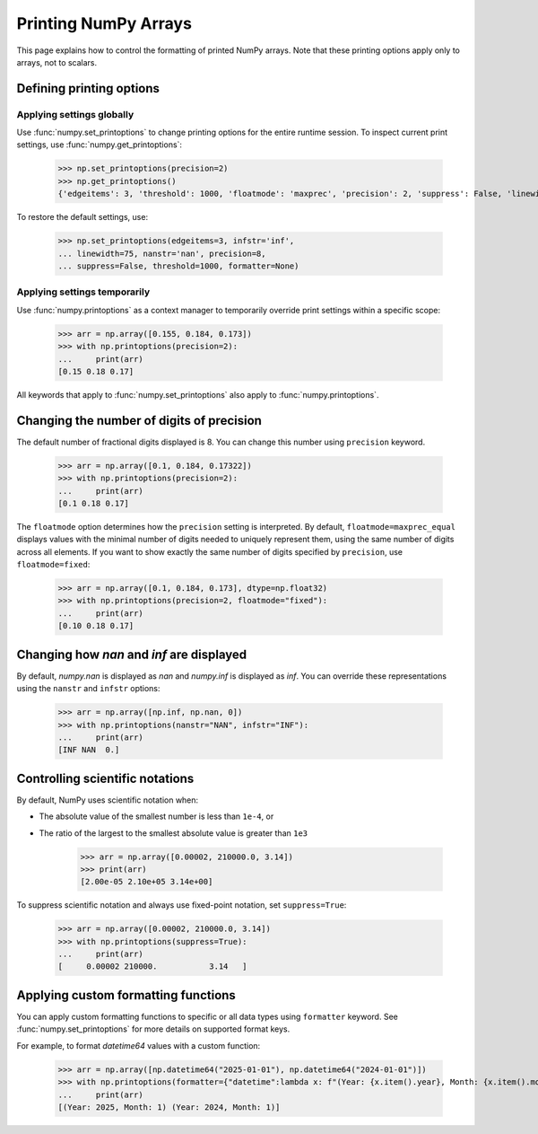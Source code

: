 .. _how-to-print:

=======================
 Printing NumPy Arrays
=======================


This page explains how to control the formatting of printed NumPy arrays.
Note that these printing options apply only to arrays, not to scalars.

Defining printing options
=========================

Applying settings globally
--------------------------

Use :func:`numpy.set_printoptions` to change printing options for the entire runtime session. To inspect current print settings, use :func:`numpy.get_printoptions`:

    >>> np.set_printoptions(precision=2)
    >>> np.get_printoptions()
    {'edgeitems': 3, 'threshold': 1000, 'floatmode': 'maxprec', 'precision': 2, 'suppress': False, 'linewidth': 75, 'nanstr': 'nan', 'infstr': 'inf', 'sign': '-', 'formatter': None, 'legacy': False, 'override_repr': None}

To restore the default settings, use:

    >>> np.set_printoptions(edgeitems=3, infstr='inf',
    ... linewidth=75, nanstr='nan', precision=8,
    ... suppress=False, threshold=1000, formatter=None)


Applying settings temporarily
-----------------------------

Use :func:`numpy.printoptions` as a context manager to temporarily override print settings within a specific scope:


    >>> arr = np.array([0.155, 0.184, 0.173])
    >>> with np.printoptions(precision=2):
    ...     print(arr)
    [0.15 0.18 0.17]


All keywords that apply to :func:`numpy.set_printoptions` also apply to :func:`numpy.printoptions`.


Changing the number of digits of precision
==========================================

The default number of fractional digits displayed is 8. You can change this number using ``precision`` keyword.

    >>> arr = np.array([0.1, 0.184, 0.17322])
    >>> with np.printoptions(precision=2):
    ...     print(arr)
    [0.1 0.18 0.17]


The ``floatmode`` option determines how the ``precision`` setting is interpreted. 
By default, ``floatmode=maxprec_equal`` displays values with the minimal number of digits needed to uniquely represent them, 
using the same number of digits across all elements.
If you want to show exactly the same number of digits specified by ``precision``, use ``floatmode=fixed``:

    >>> arr = np.array([0.1, 0.184, 0.173], dtype=np.float32)
    >>> with np.printoptions(precision=2, floatmode="fixed"):
    ...     print(arr)
    [0.10 0.18 0.17]


Changing how `nan` and `inf` are displayed
==========================================

By default, `numpy.nan` is displayed as `nan` and `numpy.inf` is displayed as `inf`.
You can override these representations using the ``nanstr`` and ``infstr`` options:

    >>> arr = np.array([np.inf, np.nan, 0])
    >>> with np.printoptions(nanstr="NAN", infstr="INF"):
    ...     print(arr)
    [INF NAN  0.]


Controlling scientific notations
================================

By default, NumPy uses scientific notation when:

- The absolute value of the smallest number is less than ``1e-4``, or
- The ratio of the largest to the smallest absolute value is greater than ``1e3``

    >>> arr = np.array([0.00002, 210000.0, 3.14])
    >>> print(arr)
    [2.00e-05 2.10e+05 3.14e+00]

To suppress scientific notation and always use fixed-point notation, set ``suppress=True``:

    >>> arr = np.array([0.00002, 210000.0, 3.14])
    >>> with np.printoptions(suppress=True):
    ...     print(arr)
    [     0.00002 210000.           3.14   ]



Applying custom formatting functions
====================================

You can apply custom formatting functions to specific or all data types using ``formatter`` keyword.
See :func:`numpy.set_printoptions` for more details on supported format keys.

For example, to format `datetime64` values with a custom function:

    >>> arr = np.array([np.datetime64("2025-01-01"), np.datetime64("2024-01-01")])
    >>> with np.printoptions(formatter={"datetime":lambda x: f"(Year: {x.item().year}, Month: {x.item().month})"}):
    ...     print(arr)
    [(Year: 2025, Month: 1) (Year: 2024, Month: 1)]

